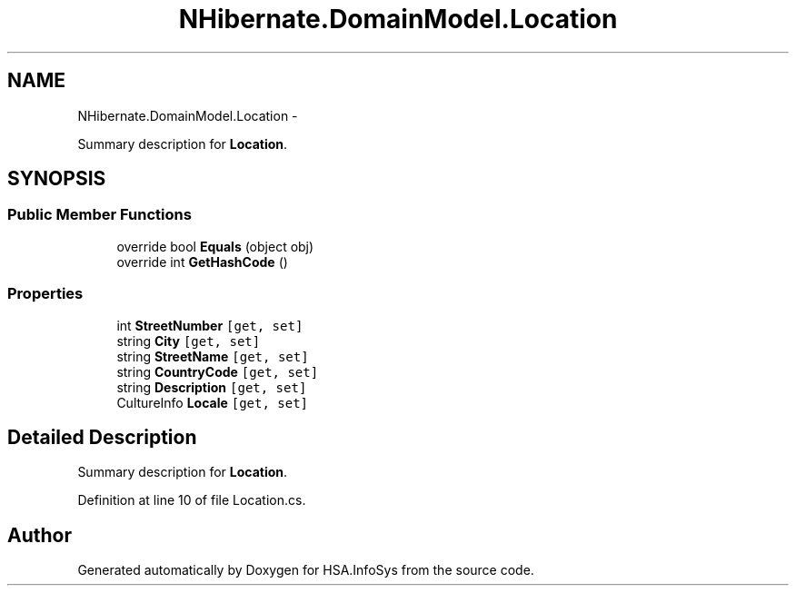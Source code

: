 .TH "NHibernate.DomainModel.Location" 3 "Fri Jul 5 2013" "Version 1.0" "HSA.InfoSys" \" -*- nroff -*-
.ad l
.nh
.SH NAME
NHibernate.DomainModel.Location \- 
.PP
Summary description for \fBLocation\fP\&.  

.SH SYNOPSIS
.br
.PP
.SS "Public Member Functions"

.in +1c
.ti -1c
.RI "override bool \fBEquals\fP (object obj)"
.br
.ti -1c
.RI "override int \fBGetHashCode\fP ()"
.br
.in -1c
.SS "Properties"

.in +1c
.ti -1c
.RI "int \fBStreetNumber\fP\fC [get, set]\fP"
.br
.ti -1c
.RI "string \fBCity\fP\fC [get, set]\fP"
.br
.ti -1c
.RI "string \fBStreetName\fP\fC [get, set]\fP"
.br
.ti -1c
.RI "string \fBCountryCode\fP\fC [get, set]\fP"
.br
.ti -1c
.RI "string \fBDescription\fP\fC [get, set]\fP"
.br
.ti -1c
.RI "CultureInfo \fBLocale\fP\fC [get, set]\fP"
.br
.in -1c
.SH "Detailed Description"
.PP 
Summary description for \fBLocation\fP\&. 


.PP
Definition at line 10 of file Location\&.cs\&.

.SH "Author"
.PP 
Generated automatically by Doxygen for HSA\&.InfoSys from the source code\&.
